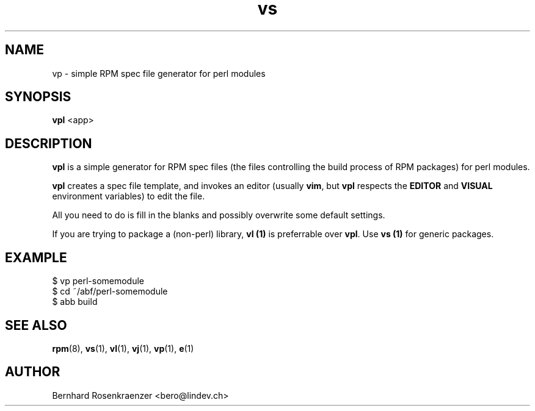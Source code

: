 .TH vs 1 "Feb  6, 2021" "Ark Linux" "Developer Tools"
.SH NAME
vp \- simple RPM spec file generator for perl modules
.SH SYNOPSIS
.br
.B vpl
<app>
.SH DESCRIPTION
\fBvpl\fR is a simple generator for RPM spec files (the files controlling the
build process of RPM packages) for perl modules.
.PP
\fBvpl\fR creates a spec file template, and invokes an editor (usually
\fBvim\fR, but \fBvpl\fR respects the \fBEDITOR\fR and \fBVISUAL\fR environment
variables) to edit the file.
.PP
All you need to do is fill in the blanks and possibly overwrite some default
settings.
.PP
If you are trying to package a (non-perl) library, \fBvl (1)\fR is preferrable over
\fBvpl\fR. Use \fBvs (1)\fR for generic packages.
.SH EXAMPLE
.SP
.NF
  $ vp perl-somemodule
.br
  $ cd ~/abf/perl-somemodule
.br
  $ abb build
.FI
.PD
.SH "SEE ALSO"
.BR rpm (8),
.BR vs (1),
.BR vl (1),
.BR vj (1),
.BR vp (1),
.BR e (1)

.SH AUTHOR
.nf
Bernhard Rosenkraenzer <bero@lindev.ch>
.fi
